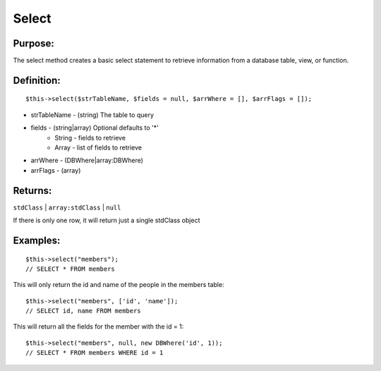 Select
======

Purpose:
--------
The select method creates a basic select statement to
retrieve information from a database table, view, or function.

Definition:
-----------

::

    $this->select($strTableName, $fields = null, $arrWhere = [], $arrFlags = []);

* strTableName - (string) The table to query
* fields - (string|array) Optional defaults to '*'
    * String - fields to retrieve
    * Array - list of fields to retrieve
* arrWhere - (DBWhere|array:DBWhere)
* arrFlags - (array)

Returns:
--------
``stdClass`` | ``array:stdClass`` | ``null``

If there is only one row, it will return just a single stdClass object

Examples:
---------

::

    $this->select("members");
    // SELECT * FROM members

This will only return the id and name of the people in the members table::

    $this->select("members", ['id', 'name']);
    // SELECT id, name FROM members

This will return all the fields for the member with the id = 1::

    $this->select("members", null, new DBWhere('id', 1));
    // SELECT * FROM members WHERE id = 1
